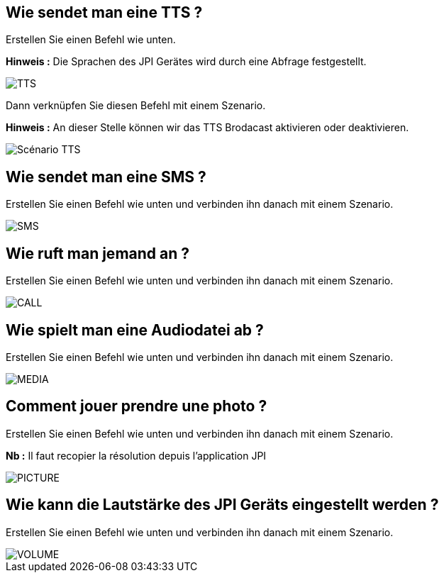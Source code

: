 == Wie sendet man eine TTS ?
Erstellen Sie einen Befehl wie unten.

*Hinweis :* Die Sprachen des JPI Gerätes wird durch eine Abfrage festgestellt.

image::../images/TTS.png[]


Dann verknüpfen Sie diesen Befehl mit einem Szenario.

*Hinweis :* An dieser Stelle können wir das TTS Brodacast aktivieren oder deaktivieren.

image::../images/Scénario_TTS.png[]



== Wie sendet man eine SMS ?
Erstellen Sie einen Befehl wie unten und verbinden ihn danach mit einem Szenario.

image::../images/SMS.png[]



== Wie ruft man jemand an ?
Erstellen Sie einen Befehl wie unten und verbinden ihn danach mit einem Szenario.

image::../images/CALL.png[]



== Wie spielt man eine Audiodatei ab ?
Erstellen Sie einen Befehl wie unten und verbinden ihn danach mit einem Szenario.

image::../images/MEDIA.png[]



== Comment jouer prendre une photo ?
Erstellen Sie einen Befehl wie unten und verbinden ihn danach mit einem Szenario.

*Nb :* Il faut recopier la résolution depuis l'application JPI

image::../images/PICTURE.png[]



== Wie kann die Lautstärke des JPI Geräts eingestellt werden ?
Erstellen Sie einen Befehl wie unten und verbinden ihn danach mit einem Szenario.

image::../images/VOLUME.png[]